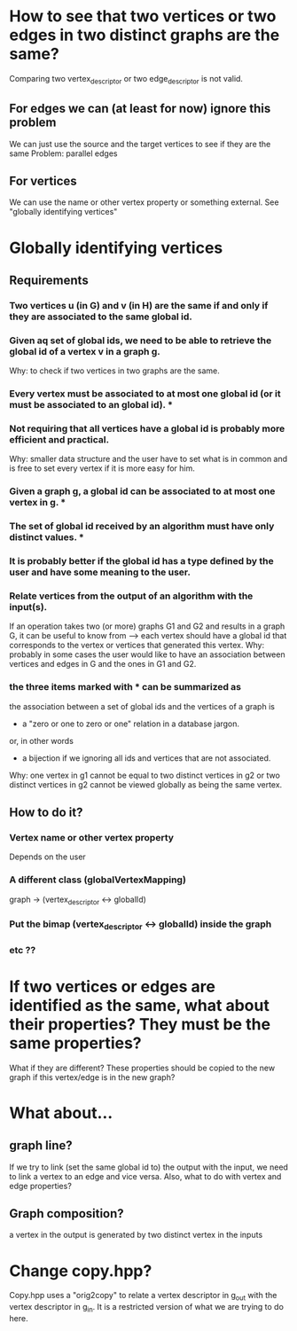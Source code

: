 * How to see that two vertices or two edges in two distinct graphs are the same?
  Comparing two vertex_descriptor or two edge_descriptor is not valid.
** For edges we can (at least for now) ignore this problem
   We can just use the source and the target vertices to see if they are the same
   Problem: parallel edges
** For vertices
   We can use the name or other vertex property or something external.
   See "globally identifying vertices"
* Globally identifying vertices
** Requirements
*** Two vertices u (in G) and v (in H) are the same if and only if they are associated to the same global id.
*** Given aq set of global ids, we need to be able to retrieve the global id of a vertex v in a graph g.
    Why: to check if two vertices in two graphs are the same.
*** Every vertex must be associated to at most one global id (or it must be associated to an global id). *
*** Not requiring that all vertices have a global id is probably more efficient and practical.
    Why: smaller data structure and the user have to set what is in
    common and is free to set every vertex if it is more easy for him.
*** Given a graph g, a global id can be associated to at most one vertex in g. *
*** The set of global id received by an algorithm must have only distinct values. *
*** It is probably better if the global id has a type defined by the user and have some meaning to the user.
*** Relate vertices from the output of an algorithm with the input(s).
    If an operation takes two (or more) graphs G1 and G2 and results
    in a graph G, it can be useful to know from --> each vertex should
    have a global id that corresponds to the vertex or vertices that
    generated this vertex.  Why: probably in some cases the user would
    like to have an association between vertices and edges in G and
    the ones in G1 and G2.
*** the three items marked with * can be summarized as
    the association between a set of global ids and the vertices of a
    graph is
    - a "zero or one to zero or one" relation in a database jargon.
    or, in other words
    - a bijection if we ignoring all ids and vertices that are not associated.
      
    Why: one vertex in g1 cannot be equal to two distinct vertices in
    g2 or two distinct vertices in g2 cannot be viewed globally as
    being the same vertex.
** How to do it?
*** Vertex name or other vertex property
    Depends on the user
*** A different class (globalVertexMapping)
    graph -> (vertex_descriptor <-> globalId)
*** Put the bimap (vertex_descriptor <-> globalId) inside the graph
*** etc ??
* If two vertices or edges are identified as the same, what about their properties? They must be the same properties?
  What if they are different? These properties should be copied to the new graph if this vertex/edge is in the new graph?
* What about...
** graph line?
   If we try to link (set the same global id to) the output with the
   input, we need to link a vertex to an edge and vice versa. Also,
   what to do with vertex and edge properties?
** Graph composition?
   a vertex in the output is generated by two distinct vertex in the inputs
* Change copy.hpp?
  Copy.hpp uses a "orig2copy" to relate a vertex descriptor in g_out
  with the vertex descriptor in g_in. It is a restricted version of
  what we are trying to do here.

